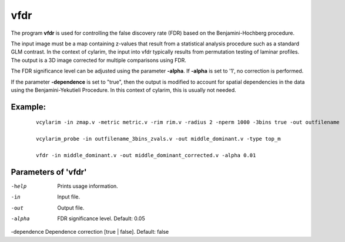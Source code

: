 vfdr
---------------------

The program  **vfdr** is used for controlling the 
false discovery rate (FDR) based on the Benjamini-Hochberg procedure.

The input image must be a map containing z-values that result from a statistical
analysis procedure such as a standard GLM contrast. In the context of cylarim,
the input into vfdr typically results from permutation testing of laminar profiles.
The output is a 3D image corrected for multiple comparisons using FDR.

The FDR significance level can be adjusted using the parameter **-alpha**. If **-alpha** is 
set to '1', no correction is performed.

If the parameter **-dependence** is set to "true", then the output is modified
to account for spatial dependencies in the data using
the Benjamini-Yekutieli Procedure. In this context of cylarim, this is usually not needed.



Example:
``````````

 :: 
 
   vcylarim -in zmap.v -metric metric.v -rim rim.v -radius 2 -nperm 1000 -3bins true -out outfilename
   
   vcylarim_probe -in outfilename_3bins_zvals.v -out middle_dominant.v -type top_m
 
   vfdr -in middle_dominant.v -out middle_dominant_corrected.v -alpha 0.01



 
Parameters of 'vfdr'
````````````````````````````````

-help     Prints usage information.
-in       Input file.
-out      Output file.
-alpha    FDR significance level. Default: 0.05
-dependence Dependence correction [true | false]. Default: false


.. index:: vfdr
